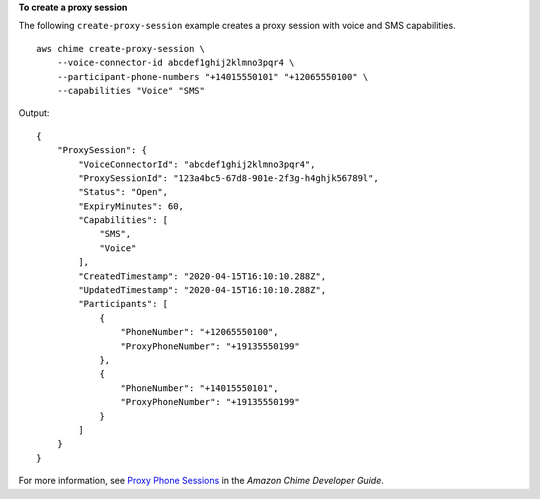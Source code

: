 **To create a proxy session**

The following ``create-proxy-session`` example creates a proxy session with voice and SMS capabilities. ::

    aws chime create-proxy-session \
        --voice-connector-id abcdef1ghij2klmno3pqr4 \
        --participant-phone-numbers "+14015550101" "+12065550100" \
        --capabilities "Voice" "SMS"

Output::

    {
        "ProxySession": {
            "VoiceConnectorId": "abcdef1ghij2klmno3pqr4",
            "ProxySessionId": "123a4bc5-67d8-901e-2f3g-h4ghjk56789l",
            "Status": "Open",
            "ExpiryMinutes": 60,
            "Capabilities": [
                "SMS",
                "Voice"
            ],
            "CreatedTimestamp": "2020-04-15T16:10:10.288Z",
            "UpdatedTimestamp": "2020-04-15T16:10:10.288Z",
            "Participants": [
                {
                    "PhoneNumber": "+12065550100",
                    "ProxyPhoneNumber": "+19135550199"
                },
                {
                    "PhoneNumber": "+14015550101",
                    "ProxyPhoneNumber": "+19135550199"
                }
            ]
        }
    }

For more information, see `Proxy Phone Sessions <https://docs.aws.amazon.com/chime/latest/dg/proxy-phone-sessions.html>`__ in the *Amazon Chime Developer Guide*.
